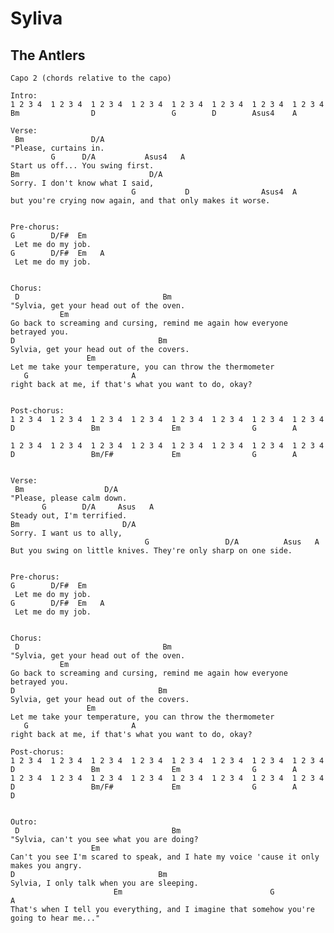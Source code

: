 * Syliva
** The Antlers
#+BEGIN_SRC elisp
  Capo 2 (chords relative to the capo)

  Intro:
  1 2 3 4  1 2 3 4  1 2 3 4  1 2 3 4  1 2 3 4  1 2 3 4  1 2 3 4  1 2 3 4
  Bm                D                 G        D        Asus4    A

  Verse:
   Bm               D/A
  "Please, curtains in.
           G      D/A           Asus4   A
  Start us off... You swing first.
  Bm                             D/A
  Sorry. I don't know what I said,
                             G           D                Asus4  A
  but you're crying now again, and that only makes it worse.


  Pre-chorus:
  G        D/F#  Em
   Let me do my job.
  G        D/F#  Em   A
   Let me do my job.


  Chorus:
   D                                Bm
  "Sylvia, get your head out of the oven.
             Em
  Go back to screaming and cursing, remind me again how everyone betrayed you.
  D                                Bm
  Sylvia, get your head out of the covers.
                   Em
  Let me take your temperature, you can throw the thermometer
     G                       A
  right back at me, if that's what you want to do, okay?


  Post-chorus:
  1 2 3 4  1 2 3 4  1 2 3 4  1 2 3 4  1 2 3 4  1 2 3 4  1 2 3 4  1 2 3 4
  D                 Bm                Em                G        A

  1 2 3 4  1 2 3 4  1 2 3 4  1 2 3 4  1 2 3 4  1 2 3 4  1 2 3 4  1 2 3 4
  D                 Bm/F#             Em                G        A


  Verse:
   Bm                  D/A
  "Please, please calm down.
         G        D/A     Asus   A
  Steady out, I'm terrified.
  Bm                       D/A
  Sorry. I want us to ally,
                                G                 D/A          Asus   A
  But you swing on little knives. They're only sharp on one side.


  Pre-chorus:
  G        D/F#  Em
   Let me do my job.
  G        D/F#  Em   A
   Let me do my job.


  Chorus:
   D                                Bm
  "Sylvia, get your head out of the oven.
             Em
  Go back to screaming and cursing, remind me again how everyone betrayed you.
  D                                Bm
  Sylvia, get your head out of the covers.
                   Em
  Let me take your temperature, you can throw the thermometer
     G                       A
  right back at me, if that's what you want to do, okay?

  Post-chorus:
  1 2 3 4  1 2 3 4  1 2 3 4  1 2 3 4  1 2 3 4  1 2 3 4  1 2 3 4  1 2 3 4
  D                 Bm                Em                G        A
  1 2 3 4  1 2 3 4  1 2 3 4  1 2 3 4  1 2 3 4  1 2 3 4  1 2 3 4  1 2 3 4
  D                 Bm/F#             Em                G        A        D


  Outro:
   D                                  Bm
  "Sylvia, can't you see what you are doing?
                    Em
  Can't you see I'm scared to speak, and I hate my voice 'cause it only makes you angry.
  D                                Bm
  Sylvia, I only talk when you are sleeping.
                         Em                                 G                            A
  That's when I tell you everything, and I imagine that somehow you're going to hear me..."

#+END_SRC
